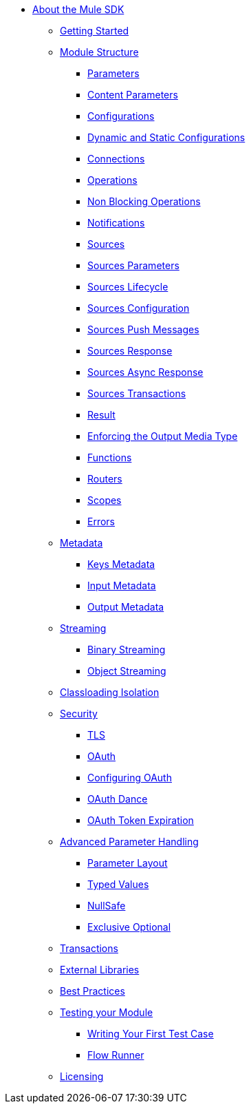 // Mule SDK Table Of Content

* link:index[About the Mule SDK]
** link:getting-started[Getting Started]
** link:module-structure[Module Structure]
*** link:parameters[Parameters]
*** link:content-parameters[Content Parameters]
*** link:configs[Configurations]
*** link:static-dynamic-configs[Dynamic and Static Configurations]
*** link:connections[Connections]
*** link:operations[Operations]
*** link:non-blocking-operations[Non Blocking Operations]
*** link:notifications[Notifications]
*** link:sources[Sources]
*** link:sources-parameters[Sources Parameters]
*** link:sources-lifecycle[Sources Lifecycle]
*** link:sources-config-connection[Sources Configuration]
*** link:sources-push-message[Sources Push Messages]
*** link:sources-response[Sources Response]
*** link:sources-async-response[Sources Async Response]
*** link:sources-transactions[Sources Transactions]
*** link:result-object[Result]
*** link:return-media-type[Enforcing the Output Media Type]
*** link:functions[Functions]
*** link:routers[Routers]
*** link:scopes[Scopes]
*** link:errors[Errors]
** link:metadata[Metadata]
*** link:keys[Keys Metadata]
*** link:input[Input Metadata]
*** link:output[Output Metadata]
** link:streaming[Streaming]
*** link:binary-streaming[Binary Streaming]
*** link:object-streaming[Object Streaming]
** link:isolation[Classloading Isolation]
** link:security[Security]
*** link:tls[TLS]
*** link:oauth[OAuth]
*** link:oauth-configuring[Configuring OAuth]
*** link:oauth-dance[OAuth Dance]
*** link:oauth-token-expiration[OAuth Token Expiration]
** link:advanced-parameter-handling[Advanced Parameter Handling]
*** link:parameter-layout[Parameter Layout]
*** link:typed-value[Typed Values]
*** link:null-safe[NullSafe]
*** link:exclusive-optionals[Exclusive Optional]
** link:transactions[Transactions]
** link:external-libs[External Libraries]
** link:best-practices[Best Practices]
** link:testing[Testing your Module]
*** link:testing-writing-your-first-test-case[Writing Your First Test Case]
*** link:testing-flowrunner[Flow Runner]
** link:license[Licensing]
